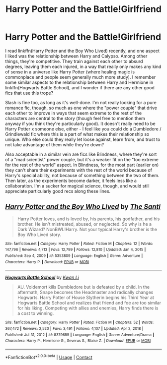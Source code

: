 #+TITLE: Harry Potter and the Battle!Girlfriend

* Harry Potter and the Battle!Girlfriend
:PROPERTIES:
:Author: Meyermagic
:Score: 9
:DateUnix: 1615707349.0
:DateShort: 2021-Mar-14
:FlairText: Request
:END:
I read linkffn(Harry Potter and the Boy Who Lived) recently, and one aspect I liked was the relationship between Harry and Calypso. Among other things, they're competitive. They train against each other to absurd degrees, leaving them each injured, in a way that really only makes any kind of sense in a universe like Harry Potter (where healing magic is commonplace and people seem generally much more study). I remember some similar aspects to the relationship between Harry and Hermione in linkffn(Hogwarts Battle School), and I wonder if there are any other good fics that use this trope?

Slash is fine too, as long as it's well-done. I'm not really looking for a pure romance fic, though, so much as one where the "power couple" that drive each other to improve in ways that seem extreme to the rest of the characters are central to the story (though feel free to mention them anyway if you think they're particularly good). It doesn't really need to be Harry Potter x someone else, either - I feel like you could do a Dumbledore / Grindlewald fic where this is a part of what makes their relationship so unique. Who else could they really let loose against, learn from, and trust to not take advantage of them while they're down?

Also acceptable in a similar vein are fics like Blindness, where they're sort of a "mad scientist" power couple, but it's a weaker fit on the "too extreme for the rest of the world" aspect. In Blindness, for the most part (earlier on) they can't share their experiments with the rest of the world because of Harry's special ability, not because of something between the two of them. Then later, as the experiments become darker, it feels less like a collaboration. I'm a sucker for magical science, though, and would still appreciate particularly good recs along these lines.


** [[https://www.fanfiction.net/s/5353809/1/][*/Harry Potter and the Boy Who Lived/*]] by [[https://www.fanfiction.net/u/1239654/The-Santi][/The Santi/]]

#+begin_quote
  Harry Potter loves, and is loved by, his parents, his godfather, and his brother. He isn't mistreated, abused, or neglected. So why is he a Dark Wizard? NonBWL!Harry. Not your typical Harry's brother is the Boy Who Lived story.
#+end_quote

^{/Site/:} ^{fanfiction.net} ^{*|*} ^{/Category/:} ^{Harry} ^{Potter} ^{*|*} ^{/Rated/:} ^{Fiction} ^{M} ^{*|*} ^{/Chapters/:} ^{12} ^{*|*} ^{/Words/:} ^{147,796} ^{*|*} ^{/Reviews/:} ^{4,713} ^{*|*} ^{/Favs/:} ^{12,799} ^{*|*} ^{/Follows/:} ^{12,810} ^{*|*} ^{/Updated/:} ^{Jan} ^{4,} ^{2015} ^{*|*} ^{/Published/:} ^{Sep} ^{4,} ^{2009} ^{*|*} ^{/id/:} ^{5353809} ^{*|*} ^{/Language/:} ^{English} ^{*|*} ^{/Genre/:} ^{Adventure} ^{*|*} ^{/Characters/:} ^{Harry} ^{P.} ^{*|*} ^{/Download/:} ^{[[http://www.ff2ebook.com/old/ffn-bot/index.php?id=5353809&source=ff&filetype=epub][EPUB]]} ^{or} ^{[[http://www.ff2ebook.com/old/ffn-bot/index.php?id=5353809&source=ff&filetype=mobi][MOBI]]}

--------------

[[https://www.fanfiction.net/s/8379655/1/][*/Hogwarts Battle School/*]] by [[https://www.fanfiction.net/u/1023780/Kwan-Li][/Kwan Li/]]

#+begin_quote
  AU. Voldemort kills Dumbledore but is defeated by a child. In the aftermath, Snape becomes the Headmaster and radically changes Hogwarts. Harry Potter of House Slytherin begins his Third Year at Hogwarts Battle School and realizes that friend and foe are too similar for his liking. Competing with allies and enemies, Harry finds there is a cost to winning.
#+end_quote

^{/Site/:} ^{fanfiction.net} ^{*|*} ^{/Category/:} ^{Harry} ^{Potter} ^{*|*} ^{/Rated/:} ^{Fiction} ^{M} ^{*|*} ^{/Chapters/:} ^{52} ^{*|*} ^{/Words/:} ^{367,472} ^{*|*} ^{/Reviews/:} ^{2,520} ^{*|*} ^{/Favs/:} ^{3,491} ^{*|*} ^{/Follows/:} ^{4,107} ^{*|*} ^{/Updated/:} ^{Apr} ^{2,} ^{2018} ^{*|*} ^{/Published/:} ^{Jul} ^{31,} ^{2012} ^{*|*} ^{/id/:} ^{8379655} ^{*|*} ^{/Language/:} ^{English} ^{*|*} ^{/Genre/:} ^{Adventure/Drama} ^{*|*} ^{/Characters/:} ^{Harry} ^{P.,} ^{Hermione} ^{G.,} ^{Severus} ^{S.,} ^{Blaise} ^{Z.} ^{*|*} ^{/Download/:} ^{[[http://www.ff2ebook.com/old/ffn-bot/index.php?id=8379655&source=ff&filetype=epub][EPUB]]} ^{or} ^{[[http://www.ff2ebook.com/old/ffn-bot/index.php?id=8379655&source=ff&filetype=mobi][MOBI]]}

--------------

*FanfictionBot*^{2.0.0-beta} | [[https://github.com/FanfictionBot/reddit-ffn-bot/wiki/Usage][Usage]] | [[https://www.reddit.com/message/compose?to=tusing][Contact]]
:PROPERTIES:
:Author: FanfictionBot
:Score: 1
:DateUnix: 1615707384.0
:DateShort: 2021-Mar-14
:END:
